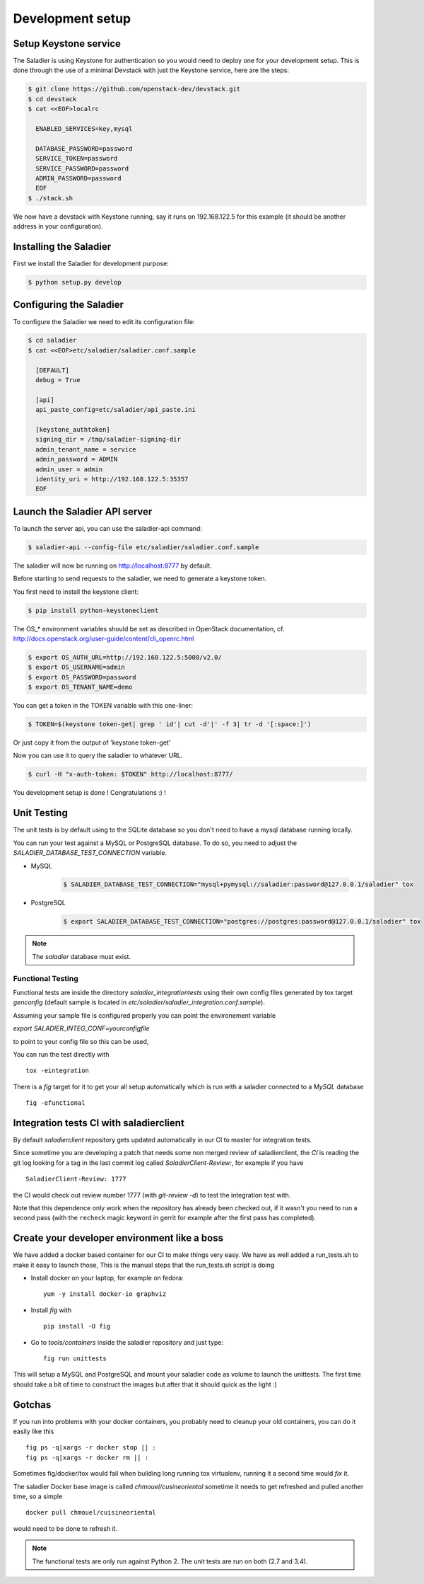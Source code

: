 ===================
 Development setup
===================

Setup Keystone service
======================

The Saladier is using Keystone for authentication so you would need to deploy
one for your development setup. This is done through the use of a minimal
Devstack with just the Keystone service, here are the steps:

.. code-block:: bash

   $ git clone https://github.com/openstack-dev/devstack.git
   $ cd devstack
   $ cat <<EOF>localrc

     ENABLED_SERVICES=key,mysql

     DATABASE_PASSWORD=password
     SERVICE_TOKEN=password
     SERVICE_PASSWORD=password
     ADMIN_PASSWORD=password
     EOF
   $ ./stack.sh

We now have a devstack with Keystone running, say it runs on 192.168.122.5 for
this example (it should be another address in your configuration).

Installing the Saladier
=======================

First we install the Saladier for development purpose:

.. code-block:: bash

   $ python setup.py develop

Configuring the Saladier
========================

To configure the Saladier we need to edit its configuration file:

.. code-block:: bash

   $ cd saladier
   $ cat <<EOF>etc/saladier/saladier.conf.sample

     [DEFAULT]
     debug = True

     [api]
     api_paste_config=etc/saladier/api_paste.ini

     [keystone_authtoken]
     signing_dir = /tmp/saladier-signing-dir
     admin_tenant_name = service
     admin_password = ADMIN
     admin_user = admin
     identity_uri = http://192.168.122.5:35357
     EOF

Launch the Saladier API server
==============================

To launch the server api, you can use the saladier-api command:

.. code-block:: bash

   $ saladier-api --config-file etc/saladier/saladier.conf.sample

The saladier will now be running on http://localhost:8777  by default.

Before starting to send requests to the saladier, we need to generate a
keystone token.

You first need to install the keystone client:

.. code-block:: bash

   $ pip install python-keystoneclient

The OS_* environment variables should be set as described in OpenStack
documentation, cf. http://docs.openstack.org/user-guide/content/cli_openrc.html

.. code-block:: bash

   $ export OS_AUTH_URL=http://192.168.122.5:5000/v2.0/
   $ export OS_USERNAME=admin
   $ export OS_PASSWORD=password
   $ export OS_TENANT_NAME=demo

You can get a token in the TOKEN variable with this one-liner:

.. code-block:: bash

   $ TOKEN=$(keystone token-get| grep ' id'| cut -d'|' -f 3| tr -d '[:space:]')

Or just copy it from the output of 'keystone token-get'

Now you can use it to query the saladier to whatever URL.

.. code-block:: bash

   $ curl -H "x-auth-token: $TOKEN" http://localhost:8777/

You development setup is done ! Congratulations :) !

Unit Testing
============

The unit tests is by default using to the SQLite database so you don't
need to have a mysql database running locally.

You can run your test against a MySQL or PostgreSQL database. To do so, you
need to adjust the `SALADIER_DATABASE_TEST_CONNECTION` variable.

- MySQL

    .. code-block:: bash

        $ SALADIER_DATABASE_TEST_CONNECTION="mysql+pymysql://saladier:password@127.0.0.1/saladier" tox

- PostgreSQL

    .. code-block:: bash

        $ export SALADIER_DATABASE_TEST_CONNECTION="postgres://postgres:password@127.0.0.1/saladier" tox

.. note:: The `saladier` database must exist.


Functional Testing
------------------

Functional tests are inside the directory `saladier_integrationtests` using
their own config files generated by tox target `genconfig` (default sample
is located in `etc/saladier/saladier_integration.conf.sample`).

Assuming your sample file is configured properly you can point the
environement variable

`export SALADIER_INTEG_CONF=yourconfigfile`

to point to your config file so this can be used,

You can run the test directly with ::

 tox -eintegration

There is a `fig` target for it to get your all setup automatically which is
run with a saladier connected to a `MySQL` database ::

  fig -efunctional

Integration tests CI with saladierclient
========================================

By default `saladierclient` repository gets updated automatically in our CI to
master for integration tests.

Since sometime you are developing a patch that needs some non merged review of
saladierclient, the `CI` is reading the git log looking for a tag in the last
commit log called `SaladierClient-Review:`, for example if you have ::

  SaladierClient-Review: 1777

the CI would check out review number 1777 (with `git-review -d`) to test the
integration test with.

Note that this dependence only work when the repository has already been
checked out, if it wasn't you need to run a second pass (with the ``recheck``
magic keyword in gerrit for example after the first pass has completed).

Create your developer environment like a boss
=============================================

We have added a docker based container for our CI to make things very
easy. We have as well added a run_tests.sh to make it easy to launch those,
This is the manual steps that the run_tests.sh script is doing

- Install docker on your laptop, for example on fedora::

    yum -y install docker-io graphviz

- Install `fig` with ::

    pip install -U fig

- Go to `tools/containers` inside the saladier repository and just type::

    fig run unittests

This will setup a MySQL and PostgreSQL and mount your saladier code as volume
to launch the unittests. The first time should take a bit of time to construct
the images but after that it should quick as the light :)

Gotchas
=======

If you run into problems with your docker containers, you probably need to
cleanup your old containers, you can do it easily like this ::

  fig ps -q|xargs -r docker stop || :
  fig ps -q|xargs -r docker rm || :

Sometimes fig/docker/tox would fail when building long running tox virtualenv,
running it a second time would `fix` it.

The saladier Docker base image is called `chmouel/cusineoriental` sometime it
needs to get refreshed and pulled another time, so a simple ::

  docker pull chmouel/cuisineoriental

would need to be done to refresh it.

.. note:: The functional tests are only run against Python 2. The unit tests
   are run on both (2.7 and 3.4).

